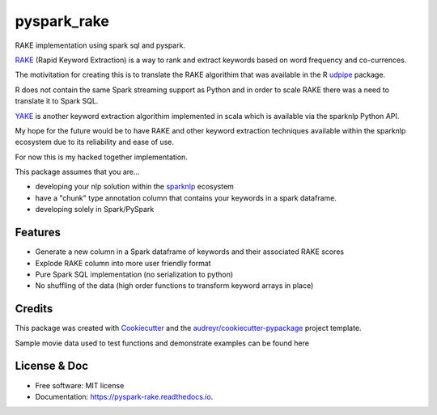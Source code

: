 ============
pyspark_rake
============


RAKE implementation using spark sql and pyspark.

`RAKE <https://www.analyticsvidhya.com/blog/2021/10/rapid-keyword-extraction-rake-algorithm-in-natural-language-processing/>`_ (Rapid Keyword Extraction) 
is a way to rank and extract keywords based on word frequency and co-currences. 

The motivitation for creating this is to translate the RAKE algorithim 
that was available in the R `udpipe <https://github.com/bnosac/udpipe>`_ package.

R does not contain the same Spark streaming support as Python and in order to scale RAKE
there was a need to translate it to Spark SQL.

`YAKE <https://nlp.johnsnowlabs.com/api/python/reference/autosummary/sparknlp/annotator/keyword_extraction/yake_keyword_extraction/index.html?highlight=yake#module-sparknlp.annotator.keyword_extraction.yake_keyword_extraction>`_ 
is another keyword extraction algorithim implemented in scala which is available
via the sparknlp Python API.

My hope for the  future would be to have RAKE and other keyword extraction techniques
available within the sparknlp ecosystem due to its reliability and ease of use.

For now this is my hacked together implementation.

This package assumes that you are...

* developing your nlp solution within the `sparknlp <https://nlp.johnsnowlabs.com/api/python/>`_ ecosystem
* have a "chunk" type annotation column that contains your keywords in a spark dataframe.
* developing solely in Spark/PySpark

Features
--------

* Generate a new column in a Spark dataframe of keywords and their associated RAKE scores
* Explode RAKE column into more user friendly format
* Pure Spark SQL implementation (no serialization to python)
* No shuffling of the data (high order functions to transform keyword arrays in place)

Credits
-------

This package was created with Cookiecutter_ and the `audreyr/cookiecutter-pypackage`_ project template.

.. _Cookiecutter: https://github.com/audreyr/cookiecutter
.. _`audreyr/cookiecutter-pypackage`: https://github.com/audreyr/cookiecutter-pypackage

Sample movie data used to test functions and demonstrate examples can be found here 

License & Doc
-------------

* Free software: MIT license
* Documentation: https://pyspark-rake.readthedocs.io.

